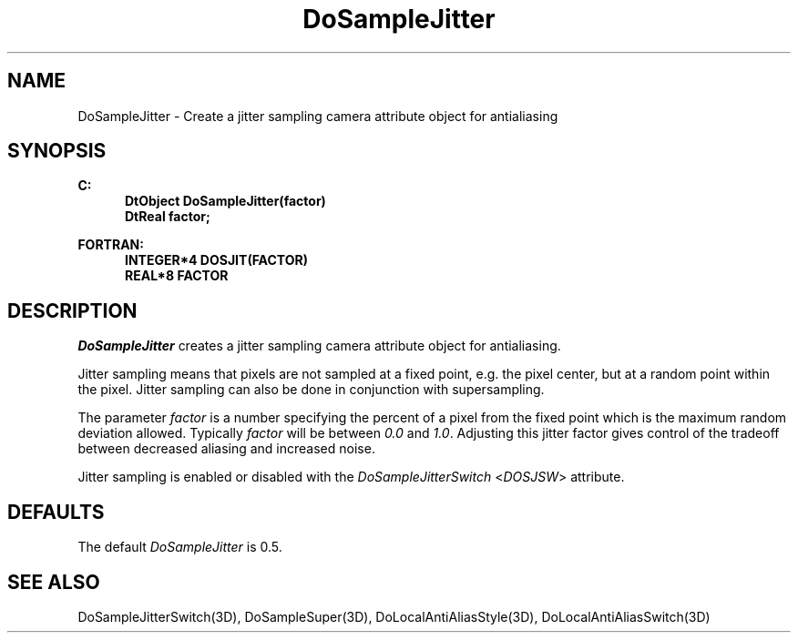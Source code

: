 .\"#ident "%W% %G%"
.\"
.\" # Copyright (C) 1994 Kubota Graphics Corp.
.\" # 
.\" # Permission to use, copy, modify, and distribute this material for
.\" # any purpose and without fee is hereby granted, provided that the
.\" # above copyright notice and this permission notice appear in all
.\" # copies, and that the name of Kubota Graphics not be used in
.\" # advertising or publicity pertaining to this material.  Kubota
.\" # Graphics Corporation MAKES NO REPRESENTATIONS ABOUT THE ACCURACY
.\" # OR SUITABILITY OF THIS MATERIAL FOR ANY PURPOSE.  IT IS PROVIDED
.\" # "AS IS", WITHOUT ANY EXPRESS OR IMPLIED WARRANTIES, INCLUDING THE
.\" # IMPLIED WARRANTIES OF MERCHANTABILITY AND FITNESS FOR A PARTICULAR
.\" # PURPOSE AND KUBOTA GRAPHICS CORPORATION DISCLAIMS ALL WARRANTIES,
.\" # EXPRESS OR IMPLIED.
.\"
.TH DoSampleJitter 3D "Dore"
.SH NAME
DoSampleJitter \- Create a jitter sampling camera attribute object for antialiasing
.SH SYNOPSIS
.nf
.ft 3
C:
.in  +.5i
DtObject DoSampleJitter(factor)
DtReal factor;
.sp
.in  -.5i
FORTRAN:
.in  +.5i
INTEGER*4 DOSJIT(FACTOR)
REAL*8 FACTOR
.in  -.5i
.fi 
.IX "DoSampleJitter"
.IX "DOSJIT"
.SH DESCRIPTION
.LP
\f2DoSampleJitter\fP creates a jitter sampling camera attribute 
object for antialiasing.
.LP
Jitter sampling means that pixels are not sampled at a fixed point,
e.g. the pixel center, but at a random point within the pixel.
Jitter sampling can also be done in conjunction with supersampling.
.LP
The parameter \f2factor\fP is a number 
specifying the percent of a pixel from the 
fixed point which is the maximum random deviation allowed.
Typically \f2factor\fP will be between \f20.0\fP and \f21.0\fP.
Adjusting this jitter factor gives control of the tradeoff between
decreased aliasing and increased noise.
.LP
Jitter sampling is enabled or
disabled with the \f2DoSampleJitterSwitch\fP
<\f2DOSJSW\fP> attribute.
.SH DEFAULTS
The default \f2DoSampleJitter\fP is 0.5.
.SH SEE ALSO
.na
DoSampleJitterSwitch(3D),
DoSampleSuper(3D),
DoLocalAntiAliasStyle(3D),
DoLocalAntiAliasSwitch(3D)
.ad
\&
